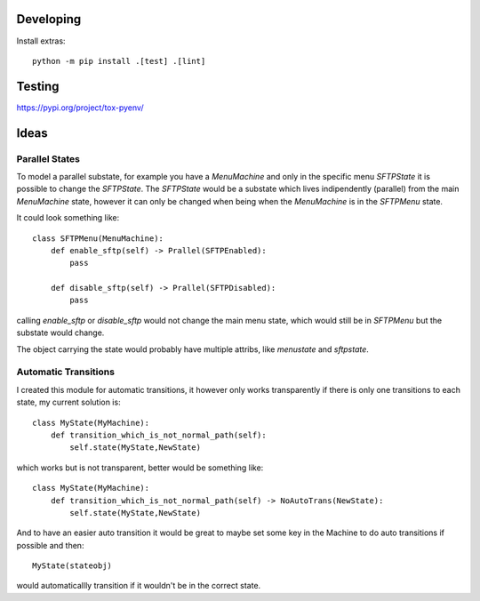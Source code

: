 Developing
##########

Install extras::

    python -m pip install .[test] .[lint]


Testing
#######


https://pypi.org/project/tox-pyenv/

Ideas
#####

Parallel States
***************

To model a parallel substate, for example you have a `MenuMachine` and only in
the specific menu `SFTPState` it is possible to change the `SFTPState`. The
`SFTPState` would be a substate which lives indipendently (parallel) from the
main `MenuMachine` state, however it can only be changed when being when the
`MenuMachine` is in the `SFTPMenu` state.

It could look something like::

    class SFTPMenu(MenuMachine):
        def enable_sftp(self) -> Prallel(SFTPEnabled):
            pass

        def disable_sftp(self) -> Prallel(SFTPDisabled):
            pass

calling `enable_sftp` or `disable_sftp` would not change the main menu state,
which would still be in `SFTPMenu` but the substate would change.

The object carrying the state would probably have multiple attribs, like
`menustate` and `sftpstate`. 

Automatic Transitions
*********************

I created this module for automatic transitions, it however only works
transparently if there is only one transitions to each state, my current
solution is::

    class MyState(MyMachine):
        def transition_which_is_not_normal_path(self):
            self.state(MyState,NewState)

which works but is not transparent, better would be something like::

    class MyState(MyMachine):
        def transition_which_is_not_normal_path(self) -> NoAutoTrans(NewState):
            self.state(MyState,NewState)


And to have an easier auto transition it would be great to maybe set some key
in the Machine to do auto transitions if possible and then::

    MyState(stateobj)

would automaticallly transition if it wouldn't be in the correct state.
